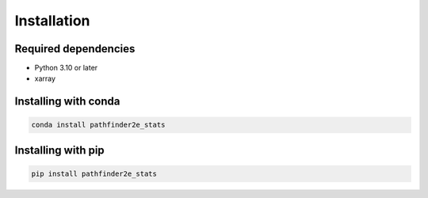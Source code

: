 Installation
============

Required dependencies
---------------------

- Python 3.10 or later
- xarray

Installing with conda
---------------------
.. code-block:: bash

    conda install pathfinder2e_stats

Installing with pip
-------------------
.. code-block:: bash

    pip install pathfinder2e_stats
